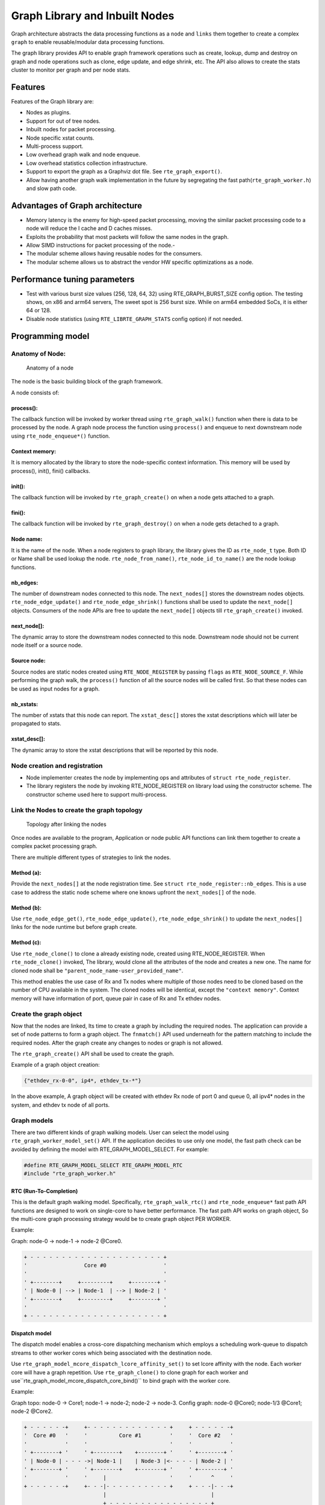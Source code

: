 ..  SPDX-License-Identifier: BSD-3-Clause
    Copyright(C) 2020 Marvell International Ltd.

Graph Library and Inbuilt Nodes
===============================

Graph architecture abstracts the data processing functions as a ``node`` and
``links`` them together to create a complex ``graph`` to enable reusable/modular
data processing functions.

The graph library provides API to enable graph framework operations such as
create, lookup, dump and destroy on graph and node operations such as clone,
edge update, and edge shrink, etc. The API also allows to create the stats
cluster to monitor per graph and per node stats.

Features
--------

Features of the Graph library are:

- Nodes as plugins.
- Support for out of tree nodes.
- Inbuilt nodes for packet processing.
- Node specific xstat counts.
- Multi-process support.
- Low overhead graph walk and node enqueue.
- Low overhead statistics collection infrastructure.
- Support to export the graph as a Graphviz dot file. See ``rte_graph_export()``.
- Allow having another graph walk implementation in the future by segregating
  the fast path(``rte_graph_worker.h``) and slow path code.

Advantages of Graph architecture
--------------------------------

- Memory latency is the enemy for high-speed packet processing, moving the
  similar packet processing code to a node will reduce the I cache and D
  caches misses.
- Exploits the probability that most packets will follow the same nodes in the
  graph.
- Allow SIMD instructions for packet processing of the node.-
- The modular scheme allows having reusable nodes for the consumers.
- The modular scheme allows us to abstract the vendor HW specific
  optimizations as a node.

Performance tuning parameters
-----------------------------

- Test with various burst size values (256, 128, 64, 32) using
  RTE_GRAPH_BURST_SIZE config option.
  The testing shows, on x86 and arm64 servers, The sweet spot is 256 burst
  size. While on arm64 embedded SoCs, it is either 64 or 128.
- Disable node statistics (using ``RTE_LIBRTE_GRAPH_STATS`` config option)
  if not needed.

Programming model
-----------------

Anatomy of Node:
~~~~~~~~~~~~~~~~


.. figure:: img/anatomy_of_a_node.*

   Anatomy of a node

The node is the basic building block of the graph framework.

A node consists of:

process():
^^^^^^^^^^

The callback function will be invoked by worker thread using
``rte_graph_walk()`` function when there is data to be processed by the node.
A graph node process the function using ``process()`` and enqueue to next
downstream node using ``rte_node_enqueue*()`` function.

Context memory:
^^^^^^^^^^^^^^^

It is memory allocated by the library to store the node-specific context
information. This memory will be used by process(), init(), fini() callbacks.

init():
^^^^^^^

The callback function will be invoked by ``rte_graph_create()`` on when
a node gets attached to a graph.

fini():
^^^^^^^

The callback function will be invoked by ``rte_graph_destroy()`` on when a
node gets detached to a graph.

Node name:
^^^^^^^^^^

It is the name of the node. When a node registers to graph library, the library
gives the ID as ``rte_node_t`` type. Both ID or Name shall be used lookup the
node. ``rte_node_from_name()``, ``rte_node_id_to_name()`` are the node
lookup functions.

nb_edges:
^^^^^^^^^

The number of downstream nodes connected to this node. The ``next_nodes[]``
stores the downstream nodes objects. ``rte_node_edge_update()`` and
``rte_node_edge_shrink()`` functions shall be used to update the ``next_node[]``
objects. Consumers of the node APIs are free to update the ``next_node[]``
objects till ``rte_graph_create()`` invoked.

next_node[]:
^^^^^^^^^^^^

The dynamic array to store the downstream nodes connected to this node. Downstream
node should not be current node itself or a source node.

Source node:
^^^^^^^^^^^^

Source nodes are static nodes created using ``RTE_NODE_REGISTER`` by passing
``flags`` as ``RTE_NODE_SOURCE_F``.
While performing the graph walk, the ``process()`` function of all the source
nodes will be called first. So that these nodes can be used as input nodes for a graph.

nb_xstats:
^^^^^^^^^^

The number of xstats that this node can report.
The ``xstat_desc[]`` stores the xstat descriptions which will later be propagated to stats.

xstat_desc[]:
^^^^^^^^^^^^^

The dynamic array to store the xstat descriptions that will be reported by this node.

Node creation and registration
~~~~~~~~~~~~~~~~~~~~~~~~~~~~~~
* Node implementer creates the node by implementing ops and attributes of
  ``struct rte_node_register``.

* The library registers the node by invoking RTE_NODE_REGISTER on library load
  using the constructor scheme. The constructor scheme used here to support multi-process.

Link the Nodes to create the graph topology
~~~~~~~~~~~~~~~~~~~~~~~~~~~~~~~~~~~~~~~~~~~

.. figure:: img/link_the_nodes.*

   Topology after linking the nodes

Once nodes are available to the program, Application or node public API
functions can link them together to create a complex packet processing graph.

There are multiple different types of strategies to link the nodes.

Method (a):
^^^^^^^^^^^
Provide the ``next_nodes[]`` at the node registration time. See ``struct rte_node_register::nb_edges``.
This is a use case to address the static node scheme where one knows upfront the
``next_nodes[]`` of the node.

Method (b):
^^^^^^^^^^^
Use ``rte_node_edge_get()``, ``rte_node_edge_update()``, ``rte_node_edge_shrink()``
to update the ``next_nodes[]`` links for the node runtime but before graph create.

Method (c):
^^^^^^^^^^^
Use ``rte_node_clone()`` to clone a already existing node, created using RTE_NODE_REGISTER.
When ``rte_node_clone()`` invoked, The library, would clone all the attributes
of the node and creates a new one. The name for cloned node shall be
``"parent_node_name-user_provided_name"``.

This method enables the use case of Rx and Tx nodes where multiple of those nodes
need to be cloned based on the number of CPU available in the system.
The cloned nodes will be identical, except the ``"context memory"``.
Context memory will have information of port, queue pair in case of Rx and Tx
ethdev nodes.

Create the graph object
~~~~~~~~~~~~~~~~~~~~~~~
Now that the nodes are linked, Its time to create a graph by including
the required nodes. The application can provide a set of node patterns to
form a graph object. The ``fnmatch()`` API used underneath for the pattern
matching to include the required nodes. After the graph create any changes to
nodes or graph is not allowed.

The ``rte_graph_create()`` API shall be used to create the graph.

Example of a graph object creation:

.. code-block:: console

   {"ethdev_rx-0-0", ip4*, ethdev_tx-*"}

In the above example, A graph object will be created with ethdev Rx
node of port 0 and queue 0, all ipv4* nodes in the system,
and ethdev tx node of all ports.

Graph models
~~~~~~~~~~~~
There are two different kinds of graph walking models. User can select the model using
``rte_graph_worker_model_set()`` API. If the application decides to use only one model,
the fast path check can be avoided by defining the model with RTE_GRAPH_MODEL_SELECT.
For example:

.. code-block:: c

  #define RTE_GRAPH_MODEL_SELECT RTE_GRAPH_MODEL_RTC
  #include "rte_graph_worker.h"

RTC (Run-To-Completion)
^^^^^^^^^^^^^^^^^^^^^^^
This is the default graph walking model. Specifically, ``rte_graph_walk_rtc()`` and
``rte_node_enqueue*`` fast path API functions are designed to work on single-core to
have better performance. The fast path API works on graph object, So the multi-core
graph processing strategy would be to create graph object PER WORKER.

Example:

Graph: node-0 -> node-1 -> node-2 @Core0.

.. code-block:: diff

    + - - - - - - - - - - - - - - - - - - - - - +
    '                  Core #0                  '
    '                                           '
    ' +--------+     +---------+     +--------+ '
    ' | Node-0 | --> | Node-1  | --> | Node-2 | '
    ' +--------+     +---------+     +--------+ '
    '                                           '
    + - - - - - - - - - - - - - - - - - - - - - +

Dispatch model
^^^^^^^^^^^^^^
The dispatch model enables a cross-core dispatching mechanism which employs
a scheduling work-queue to dispatch streams to other worker cores which
being associated with the destination node.

Use ``rte_graph_model_mcore_dispatch_lcore_affinity_set()`` to set lcore affinity
with the node.
Each worker core will have a graph repetition. Use ``rte_graph_clone()`` to clone
graph for each worker and use``rte_graph_model_mcore_dispatch_core_bind()`` to
bind graph with the worker core.

Example:

Graph topo: node-0 -> Core1; node-1 -> node-2; node-2 -> node-3.
Config graph: node-0 @Core0; node-1/3 @Core1; node-2 @Core2.

.. code-block:: diff

    + - - - - - -+     +- - - - - - - - - - - - - +     + - - - - - -+
    '  Core #0   '     '          Core #1         '     '  Core #2   '
    '            '     '                          '     '            '
    ' +--------+ '     ' +--------+    +--------+ '     ' +--------+ '
    ' | Node-0 | - - - ->| Node-1 |    | Node-3 |<- - - - | Node-2 | '
    ' +--------+ '     ' +--------+    +--------+ '     ' +--------+ '
    '            '     '     |                    '     '      ^     '
    + - - - - - -+     +- - -|- - - - - - - - - - +     + - - -|- - -+
                             |                                 |
                             + - - - - - - - - - - - - - - - - +


In fast path
~~~~~~~~~~~~
Typical fast-path code looks like below, where the application
gets the fast-path graph object using ``rte_graph_lookup()``
on the worker thread and run the ``rte_graph_walk()`` in a tight loop.

.. code-block:: c

    struct rte_graph *graph = rte_graph_lookup("worker0");

    while (!done) {
        rte_graph_walk(graph);
    }

Context update when graph walk in action
~~~~~~~~~~~~~~~~~~~~~~~~~~~~~~~~~~~~~~~~
The fast-path object for the node is ``struct rte_node``.

It may be possible that in slow-path or after the graph walk-in action,
the user needs to update the context of the node hence access to
``struct rte_node *`` memory.

``rte_graph_foreach_node()``, ``rte_graph_node_get()``,
``rte_graph_node_get_by_name()`` APIs can be used to get the
``struct rte_node*``. ``rte_graph_foreach_node()`` iterator function works on
``struct rte_graph *`` fast-path graph object while others works on graph ID or name.

Get the node statistics using graph cluster
~~~~~~~~~~~~~~~~~~~~~~~~~~~~~~~~~~~~~~~~~~~
The user may need to know the aggregate stats of the node across
multiple graph objects. Especially the situation where each graph object bound
to a worker thread.

Introduced a graph cluster object for statistics.
``rte_graph_cluster_stats_create()`` API shall be used for creating a
graph cluster with multiple graph objects and ``rte_graph_cluster_stats_get()``
to get the aggregate node statistics.

An example statistics output from ``rte_graph_cluster_stats_get()``

.. code-block:: diff

    +---------+-----------+-------------+---------------+-----------+---------------+-----------+
    |Node     |calls      |objs         |realloc_count  |objs/call  |objs/sec(10E6) |cycles/call|
    +---------------------+-------------+---------------+-----------+---------------+-----------+
    |node0    |12977424   |3322220544   |5              |256.000    |3047.151872    |20.0000    |
    |node1    |12977653   |3322279168   |0              |256.000    |3047.210496    |17.0000    |
    |node2    |12977696   |3322290176   |0              |256.000    |3047.221504    |17.0000    |
    |node3    |12977734   |3322299904   |0              |256.000    |3047.231232    |17.0000    |
    |node4    |12977784   |3322312704   |1              |256.000    |3047.243776    |17.0000    |
    |node5    |12977825   |3322323200   |0              |256.000    |3047.254528    |17.0000    |
    +---------+-----------+-------------+---------------+-----------+---------------+-----------+

Node writing guidelines
~~~~~~~~~~~~~~~~~~~~~~~

The ``process()`` function of a node is the fast-path function and that needs
to be written carefully to achieve max performance.

Broadly speaking, there are two different types of nodes.

Static nodes
~~~~~~~~~~~~
The first kind of nodes are those that have a fixed ``next_nodes[]`` for the
complete burst (like ethdev_rx, ethdev_tx) and it is simple to write.
``process()`` function can move the obj burst to the next node either using
``rte_node_next_stream_move()`` or using ``rte_node_next_stream_get()`` and
``rte_node_next_stream_put()``.

Intermediate nodes
~~~~~~~~~~~~~~~~~~
The second kind of such node is ``intermediate nodes`` that decide what is the
``next_node[]`` to send to on a per-packet basis. In these nodes,

* Firstly, there has to be the best possible packet processing logic.

* Secondly, each packet needs to be queued to its next node.

This can be done using ``rte_node_enqueue_[x1|x2|x4]()`` APIs if
they are to single next or ``rte_node_enqueue_next()`` that takes array of nexts.

In scenario where multiple intermediate nodes are present but most of the time
each node using the same next node for all its packets, the cost of moving every
pointer from current node's stream to next node's stream could be avoided.
This is called home run and ``rte_node_next_stream_move()`` could be used to
just move stream from the current node to the next node with least number of cycles.
Since this can be avoided only in the case where all the packets are destined
to the same next node, node implementation should be also having worst-case
handling where every packet could be going to different next node.

Example of intermediate node implementation with home run:
^^^^^^^^^^^^^^^^^^^^^^^^^^^^^^^^^^^^^^^^^^^^^^^^^^^^^^^^^^

#. Start with speculation that next_node = node->ctx.
   This could be the next_node application used in the previous function call of this node.

#. Get the next_node stream array with required space using
   ``rte_node_next_stream_get(next_node, space)``.

#. while n_left_from > 0 (i.e packets left to be sent) prefetch next pkt_set
   and process current pkt_set to find their next node

#. if all the next nodes of the current pkt_set match speculated next node,
   just count them as successfully speculated(``last_spec``) till now and
   continue the loop without actually moving them to the next node. else if there is
   a mismatch, copy all the pkt_set pointers that were ``last_spec`` and move the
   current pkt_set to their respective next's nodes using ``rte_enqueue_next_x1()``.
   Also, one of the next_node can be updated as speculated next_node if it is more
   probable. Finally, reset ``last_spec`` to zero.

#. if n_left_from != 0 then goto 3) to process remaining packets.

#. if last_spec == nb_objs, All the objects passed were successfully speculated
   to single next node. So, the current stream can be moved to next node using
   ``rte_node_next_stream_move(node, next_node)``.
   This is the ``home run`` where memcpy of buffer pointers to next node is avoided.

#. Update the ``node->ctx`` with more probable next node.

Graph object memory layout
--------------------------

.. figure:: img/graph_mem_layout.*

   Memory layout

Understanding the memory layout helps to debug the graph library and
improve the performance if needed.

Graph object consists of a header, circular buffer to store the pending stream
when walking over the graph, variable-length memory to store the ``rte_node`` objects,
and variable-length memory to store the xstat reported by each ``rte_node``.

The graph_nodes_mem_create() creates and populate this memory. The functions
such as ``rte_graph_walk()`` and ``rte_node_enqueue_*`` use this memory
to enable fastpath services.

Graph feature arc
-----------------

Introduction
~~~~~~~~~~~~

Graph feature arc is an abstraction to manage more than one network protocols
(or features) in a graph application with:

* Runtime network configurability
* Overloading of default node packet path
* Control/Data plane synchronization

.. note::

   Feature arc abstraction is introduced as an optional functionality
   to the graph library.
   Feature arc is a ``NOP`` to application which skips
   :ref:`feature arc initialization <Feature_Arc_Initialization>`

Runtime network configurability
^^^^^^^^^^^^^^^^^^^^^^^^^^^^^^^

Feature arc facilitates to enable/disable protocols at runtime from control thread.
In fast path, it provides API to steer packets across nodes of those protocols
which are enabled from control thread.

Feature arc uses ``index`` object to enable/disable a protocol which is generic
to cater all the possibilities of configuring a protocol.
Examples of ``index`` object are
interface index, route index, flow index, classification index etc.

Runtime configuration of one ``index`` is independent of another ``index`` configuration.
In other words, packet received on an interface0 are steered independent
from packets received on interface1.
Both interface0 and interface1 can have separate sets of protocols enabled at the same time.

Feature arc also provides mechanism to express ``protocol sequencing order`` for packets.
If more than one protocols are active in a network layer,
packets may be required to be steered among protocol nodes in a specific order.
For example: in a typical firewall,
IPv4, IPsec and IP tables may be enabled at the same time in IP layer.
Feature arc provides mechanism to express sequence order
in which protocol nodes are to be traversed by packets received/sent on an interface.

Default node packet path overloading
^^^^^^^^^^^^^^^^^^^^^^^^^^^^^^^^^^^^

Each network function has defined node packet path.
As an example, IPv4 router as a forwarder includes nodes performing -
packet ingress, ethernet reception, IPv4 reception, IPv4 lookup,
ethernet rewrite and packet egress.
Feature arc provides application to overload default node path
by providing hook points (like netfilter)
to insert out-of-tree or another protocol nodes in packet path.

.. _Control_Data_Plane_Synchronization:

Control/Data plane synchronization
^^^^^^^^^^^^^^^^^^^^^^^^^^^^^^^^^^

Feature arc does not stop worker cores for any runtime control plane updates.
i.e. any feature (protocol) enable/disable at runtime does not stop worker cores.
Control plane feature enable/disable API also provides RCU mechanism, if needed.

When a feature is enabled in control plane, certain resources may be allocated
by application specific to ``[feature, index]``.
For example when IPsec is enabled either on an interface (policy based IPsec)
or route (route based IPsec), a security association(SA) would be allocated/initialized
and attached to interface/route.
Feature arc API is provided to pass SA from control thread to worker threads
for applying it (SA) on packets received/sent via interface or SA tunnel route.

Furthermore, when IPsec gets disabled for same ``[feature, index]`` in later point of time,
cleanup would be required to free resources associated with SA.
Cleanup can only be done in control thread when it ensures that no worker thread is using the SA.
For this use case, application can use RCU mechanism provided with enable/disable API.
See :ref:`notifier_cb <Feature_Notifier_Cb>`.

Objects
~~~~~~~

Feature
^^^^^^^

Feature is analogous to a protocol.

.. _Feature_Nodes:

Features nodes
^^^^^^^^^^^^^^

A feature node is a node which performs specific feature processing in a given network layer.
Feature nodes incorporates fast path feature arc API in their ``process()`` function
and are part of a unique arc.

Not all nodes in graph required to be made feature nodes.

.. _Start_Node:

Start node
^^^^^^^^^^

A node through which packets enters feature arc path is called ``Start node``.
It is a node which provides a hook point to overload node packet path.
Each feature arc object has unique ``start node``.
It can be a new node or any existing node in a graph.
Start node is not counted as a feature node in an arc.

.. _End_Feature_Node:

End feature node
^^^^^^^^^^^^^^^^

An end feature node is a feature node through which packets exits feature arc path.
It is required for exiting packets, from feature arc path,
which are getting processed by feature node
which is getting disabled at runtime in control thread.
It is always the last feature node in an arc.
As an exception to other feature nodes,
this node does not uses any feature arc fast path API.

Feature arc
^^^^^^^^^^^

.. _Figure_Arc_1:

.. figure:: img/feature_arc-1.*
   :alt: feature-arc-1
   :width: 350px
   :align: center

   Feature arc representation

An ordered list of feature nodes in a given network layer is called as feature arc.
It consists of three objects:

- :ref:`Start node <Start_Node>`
- :ref:`End feature node <End_Feature_Node>`
- :ref:`Zero or more feature nodes <Feature_Nodes>`

In order to :ref:`create <Feature_Arc_Registration>` a feature arc object,
only ``start node`` and ``end feature node`` are required.
Once created, feature nodes can be :ref:`added <Feature_Registration>` to the arc.

Feature data
^^^^^^^^^^^^

It is a fast path object which hold information to steer packets across nodes.

Programming model
~~~~~~~~~~~~~~~~~

Arc/Feature Registrations
^^^^^^^^^^^^^^^^^^^^^^^^^

Feature arc and feature registrations happens using constructor based macros.
While feature arc registration creates a feature arc object,
the feature registration adds provided node to a feature arc object.

.. note::

   During registration, no memory is allocated associated with any feature arc.
   Actual memory allocation, object creation and connecting of nodes via edges
   corresponding to all registered feature arcs happens as part of
   :ref:`feature arc initialization <Feature_Arc_Initialization>`.

.. _Feature_Arc_Registration:

Feature arc registration
************************

A feature arc object creation require ``feature arc registration``.
Once registered, feature arc is created as part of
:ref:`initialization <Feature_Arc_Initialization>`.
A feature arc is registered via ``RTE_GRAPH_FEATURE_ARC_REGISTER()``.
An arc shown in :ref:`figure <Figure_Arc_1>` can be registered as follows:

.. code-block:: c

   /* Existing nodes */
   RTE_NODE_REGISTER(Node-A);
   RTE_NODE_REGISTER(Node-B);

   /* Define End feature node: Node-B */
   struct rte_graph_feature_register Node-B-feature = {
       .feature_name = "Node-B-feature",
       .arc_name = "Arc1",
       .feature_process_fn = nodeB_process_fn(),
       .feature_node = &Node-B,
   };

   /* Arc1 registration */
   struct rte_graph_feature_arc_register arc1 = {
       .arc_name = "Arc1",
       .max_indexes = RTE_MAX_ETHPORTS,
       .start_node = &Node-A,
       .start_node_feature_process_fn = nodeA_feature_process_fn(),
       .end_feature_node = &Node-B-feature,
   };

   /* Call constructor */
    RTE_GRAPH_FEATURE_ARC_REGISTER(arc1);

.. note::

   Feature arc can also be created using ``rte_graph_feature_arc_create()`` API as well.

.. _Feature_Registration:

Feature registration
********************

A feature registration means defining a feature node
which would be added to a unique ``arc``.
A feature nodes needs to know ``arc name`` to which it wants to connect to.
Registration happens via ``RTE_GRAPH_FEATURE_REGISTER()``.

A ``Feature-1`` shown in :ref:`figure <Figure_Arc_1>` can be registered as follows:

.. code-block:: c

   /* Existing node */
   RTE_NODE_REGISTER(Feature-1);

   /* Define feature node: Feature-1 */
   struct rte_graph_feature_register Feature-1 = {
       .feature_name = "Feature-1",
       .arc_name = "Arc1",
       .feature_process_fn = feature1_process_fn(),
       .feature_node = &Feature-1,
   };

   /* Call constructor */
   RTE_GRAPH_FEATURE_REGISTER(Feature-1);

.. note::

   A feature node can be out-of-tree application node
   which is willing to connect to an arc defined by DPDK built-in nodes.
   This way application can hook its node to standard node packet path.

Advance parameters
``````````````````

.. _Figure_Arc_2:

.. figure:: img/feature_arc-2.*
   :alt: feature-arc-2
   :width: 550px
   :align: center

   Feature registration advance parameters

Feature registration have some advance parameters to control the feature node.
As shown in above figure, ``Custom Feature`` and ``Feature-2`` nodes
can be added to existing arc as follows:

.. code-block:: c

   /* Define feature node: Custom-Feature */
   struct rte_graph_feature_register Custom-Feature = {
       .feature_name = "Custom-Feature",
       .arc_name = "Arc1",
           ...
           ...
           ...
       .notifier_cb = Custom-Feature_notifier_fn(),  /* Optional notifier function */
       .runs_after = "Feature-1",
   };

   /* Define feature node: Feature-2 */
   struct rte_graph_feature_register Feature-2 = {
       .feature_name = "Feature-2",
       .arc_name = "Arc1",
           ...
           ...
           ...
       .override_index_cb = Feature-2_override_index_cb(),
       .runs_after = "Feature-1",
       .runs_before = "Custom-Feature",
   };

runs_after/runs_before
......................

These parameters are used to express the sequencing order of feature nodes.
If ``Custom Feature`` needs to run after ``Feature-1``,
it can be defined as shown above.
Similarly, if ``Feature-2`` needs to run before ``Custom-Feature`` but after ``Feature-1``,
it can be done as shown above.

.. _Feature_Notifier_Cb:

notifier_cb()
.............

If non-NULL, every feature enable/disable in control plane
will invoke the notifier callback on control thread.
This notifier callback can be used to destroy resources for ``[feature, index]`` pair
during ``feature disable`` which might have allocated during feature enable.

``notifier_cb()`` is called, at runtime, for every enable/disable of ``[feature, index]``
from control thread.

If RCU is provided to enable/disable API,
notifier_cb() is called after ``rte_rcu_qsbr_synchronize()``.
Application also needs to call ``rte_rcu_qsbr_quiescent()`` in worker thread
(preferably after every ``rte_graph_walk()`` iteration)

override_index_cb()
....................

A feature arc is :ref:`registered <Feature_Arc_Registration>`
to operate on certain number of ``max_indexes``.
If particular feature like to overload this ``max_indexes``
with a larger value, it can do so by returning larger value in this callback.
In case of multiple features, largest value returned by any feature
would be selected for creating feature arc.

.. _Feature_Arc_Initialization:

Initializing Feature arc
^^^^^^^^^^^^^^^^^^^^^^^^

Following code shows how to initialize feature arc sub-system.
``rte_graph_feature_arc_init()`` API is used to initialize a feature arc sub-system.
If not called, feature arc has no impact on application.

.. code-block:: c

   struct rte_graph_param *graph_param = app_get_graph_param();

   /* Initialize feature arc before graph create */
   rte_graph_feature_arc_init(0);

   rte_graph_create(graph_param);

.. note::

   ``rte_graph_feature_arc_init()`` API should be called before ``rte_graph_create()``.
   If not called, feature arc is a ``NOP`` to application.

Runtime feature enable/disable
^^^^^^^^^^^^^^^^^^^^^^^^^^^^^^

A feature can be enabled or disabled at runtime from control thread
using ``rte_graph_feature_enable()`` and ``rte_graph_feature_disable()`` functions respectively.

.. code-block:: c

   struct rte_rcu_qsbr *rcu_qsbr = app_get_rcu_qsbr();
   rte_graph_feature_arc_t _arc;
   uint16_t app_cookie;

   if (rte_graph_feature_arc_lookup_by_name("Arc1", &_arc) < 0) {
       RTE_LOG(ERR, GRAPH, "Arc1 not found\n");
       return -ENOENT;
   }
   app_cookie = 100; /* Specific to ['Feature-1`, `port-0`] */

   /* Enable feature */
   rte_graph_feature_enable(_arc, 0 /* port-0 */,
                            "Feature-1" /* Name of the node feature */,
                            app_cookie, rcu_qsbr);

   /* Disable feature */
   rte_graph_feature_disable(_arc, 0 /* port-0 */,
                             "Feature-1" /* Name of the node feature */,
                             rcu_qsbr);

.. note::

   RCU argument is optional argument to enable/disable API.
   See :ref:`control/data plane synchronization <Control_Data_Plane_Synchronization>`
   and :ref:`notifier_cb <Feature_Notifier_Cb>` for more details on when RCU is needed.

Fast path traversal rules
^^^^^^^^^^^^^^^^^^^^^^^^^

``Start node``
**************

If feature arc is :ref:`initialized <Feature_Arc_Initialization>`,
``start_node_feature_process_fn()`` will be called by ``rte_graph_walk()``
instead of node's original ``process()``.
This function should allow packets to enter arc path
whenever any feature is enabled at runtime.

.. code-block:: c

   static int nodeA_init(const struct rte_graph *graph, struct rte_node *node)
   {
       rte_graph_feature_arc_t _arc;

       if (rte_graph_feature_arc_lookup_by_name("Arc1", &_arc) < 0) {
           RTE_LOG(ERR, GRAPH, "Arc1 not found\n");
           return -ENOENT;
       }

       /* Save arc in node context */
       node->ctx = _arc;
       return 0;
   }

   int nodeA_process_inline(struct rte_graph *graph, struct rte_node *node,
                            void **objs, uint16_t nb_objs,
                            struct rte_graph_feature_arc *arc,
                            const int do_arc_processing)
   {
       for(uint16_t i = 0; i < nb_objs; i++) {
           struct rte_mbuf *mbuf = objs[i];
           rte_edge_t edge_to_child = 0; /* By default to Node-B */

           if (do_arc_processing) {
               struct rte_graph_feature_arc_mbuf_dynfields *dyn =
                   rte_graph_feature_arc_mbuf_dynfields_get(mbuf, arc->mbuf_dyn_offset);

               if (rte_graph_feature_data_first_feature_get(mbuf, mbuf->port,
                                                            &dyn->feature_data,
                                                            &edge_to_child) < 0) {

                   /* Some feature is enabled, edge_to_child is overloaded */
               }
           }
           /* enqueue as usual */
           rte_node_enqueue_x1(graph, node, mbuf, edge_to_child);
      }
   }

   int nodeA_feature_process_fn(struct rte_graph *graph, struct rte_node *node,
                                void **objs, uint16_t nb_objs)
   {
       struct rte_graph_feature_arc *arc = rte_graph_feature_arc_get(node->ctx);

       if (unlikely(rte_graph_feature_arc_has_any_feature(arc)))
           return nodeA_process_inline(graph, node, objs, nb_objs, arc, 1 /* do arc processing */);
       else
           return nodeA_process_inline(graph, node, objs, nb_objs, NULL, 0 /* skip arc processing */);
   }

``Feature nodes``
*****************

Following code-snippet explains fast path traversal rule for ``Feature-1``
:ref:`feature node <Feature_Nodes>` shown in :ref:`figure <Figure_Arc_2>`.

.. code-block:: c

   static int Feature1_node_init(const struct rte_graph *graph, struct rte_node *node)
   {
       rte_graph_feature_arc_t _arc;

       if (rte_graph_feature_arc_lookup_by_name("Arc1", &_arc) < 0) {
           RTE_LOG(ERR, GRAPH, "Arc1 not found\n");
           return -ENOENT;
       }

       /* Save arc in node context */
       node->ctx = _arc;
       return 0;
   }

   int feature1_process_inline(struct rte_graph *graph, struct rte_node *node,
                               void **objs, uint16_t nb_objs,
                               struct rte_graph_feature_arc *arc)
   {
       for (uint16_t i = 0; i < nb_objs; i++) {
           struct rte_mbuf *mbuf = objs[i];
           rte_edge_t edge_to_child = 0; /* By default to Node-B */

           struct rte_graph_feature_arc_mbuf_dynfields *dyn =
                   rte_graph_feature_arc_mbuf_dynfields_get(mbuf, arc->mbuf_dyn_offset);

           /* Get feature app cookie for mbuf */
           uint16_t app_cookie = rte_graph_feature_data_app_cookie_get(mbuf, &dyn->feature_data);

           if (feature_local_lookup(app_cookie) {

               /* Packets is relevant to this feature. Move packet from arc path */
               edge_to_child = X;

           } else {

               /* Packet not relevant to this feature.
                * Send this packet to next enabled feature.
                */
               rte_graph_feature_data_next_feature_get(mbuf, &dyn->feature_data,
                                                       &edge_to_child);
           }

           /* enqueue as usual */
           rte_node_enqueue_x1(graph, node, mbuf, edge_to_child);
      }
   }

   int feature1_process_fn(struct rte_graph *graph, struct rte_node *node,
                           void **objs, uint16_t nb_objs)
   {
       struct rte_graph_feature_arc *arc = rte_graph_feature_arc_get(node->ctx);

       return feature1_process_inline(graph, node, objs, nb_objs, arc);
   }

``End feature node``
********************

An end feature node is a feature node through which packets exits feature arc path.
It should not use any feature arc fast path API.

Feature arc destroy
^^^^^^^^^^^^^^^^^^^

``rte_graph_feature_arc_destroy()`` can be used to free a arc object.

Feature arc cleanup
^^^^^^^^^^^^^^^^^^^

``rte_graph_feature_arc_cleanup()`` can be used to free all resources
associated with feature arc module.

Inbuilt Nodes
-------------

DPDK provides a set of nodes for data processing.
The following diagram depicts inbuilt nodes data flow.


.. figure:: img/graph_inbuilt_node_flow.*

   Inbuilt nodes data flow

Following section details the documentation for individual inbuilt node.

ethdev_rx
~~~~~~~~~
This node does ``rte_eth_rx_burst()`` into stream buffer passed to it
(src node stream) and does ``rte_node_next_stream_move()`` only when
there are packets received. Each ``rte_node`` works only on one Rx port and
queue that it gets from node->ctx. For each (port X, rx_queue Y),
a rte_node is cloned from  ethdev_rx_base_node as ``ethdev_rx-X-Y`` in
``rte_node_eth_config()`` along with updating ``node->ctx``.
Each graph needs to be associated  with a unique rte_node for a (port, rx_queue).

ethdev_tx
~~~~~~~~~
This node does ``rte_eth_tx_burst()`` for a burst of objs received by it.
It sends the burst to a fixed Tx Port and Queue information from
node->ctx. For each (port X), this ``rte_node`` is cloned from
ethdev_tx_node_base as "ethdev_tx-X" in ``rte_node_eth_config()``
along with updating node->context.

Since each graph doesn't need more than one Txq, per port, a Txq is assigned
based on graph id to each rte_node instance. Each graph needs to be associated
with a rte_node for each (port).

pkt_drop
~~~~~~~~
This node frees all the objects passed to it considering them as
``rte_mbufs`` that need to be freed.

ip4_lookup
~~~~~~~~~~
This node is an intermediate node that does LPM lookup for the received
ipv4 packets and the result determines each packets next node.

On successful LPM lookup, the result contains the ``next_node`` id and
``next-hop`` id with which the packet needs to be further processed.

On LPM lookup failure, objects are redirected to pkt_drop node.
``rte_node_ip4_route_add()`` is control path API to add ipv4 routes.
To achieve home run, node use ``rte_node_stream_move()`` as mentioned in above
sections.

ip4_lookup_fib
~~~~~~~~~~~~~~

This node is an intermediate node that does FIB lookup
for the received IPv4 packets
and the result determines each packets next node.

On successful FIB lookup, the result contains the ``next_node`` ID and ``next-hop`` ID
with which the packet needs to be further processed.

On FIB lookup failure, objects are redirected to pkt_drop node.
``rte_node_ip4_fib_route_add()`` is control path API to add IPv4 routes.
To achieve home run, node use ``rte_node_stream_move()`` as mentioned in above sections.

This node is used only when lookup mode is given as FIB in the application.
Otherwise, the ``ip4_lookup`` node is used by default which does LPM lookup.

ip4_rewrite
~~~~~~~~~~~
This node gets packets from ``ip4_lookup`` node with next-hop id for each
packet is embedded in ``node_mbuf_priv1(mbuf)->nh``. This id is used
to determine the L2 header to be written to the packet before sending
the packet out to a particular ethdev_tx node.
``rte_node_ip4_rewrite_add()`` is control path API to add next-hop info.

ip4_reassembly
~~~~~~~~~~~~~~
This node is an intermediate node that reassembles ipv4 fragmented packets,
non-fragmented packets pass through the node un-effected.
The node rewrites its stream and moves it to the next node.
The fragment table and death row table should be setup via the
``rte_node_ip4_reassembly_configure`` API.

ip6_lookup
~~~~~~~~~~
This node is an intermediate node that does LPM lookup for the received
IPv6 packets and the result determines each packets next node.

On successful LPM lookup, the result contains the ``next_node`` ID
and `next-hop`` ID with which the packet needs to be further processed.

On LPM lookup failure, objects are redirected to ``pkt_drop`` node.
``rte_node_ip6_route_add()`` is control path API to add IPv6 routes.
To achieve home run, node use ``rte_node_stream_move()``
as mentioned in above sections.

ip6_lookup_fib
~~~~~~~~~~~~~~

This node is an intermediate node that does FIB lookup
for the received IPv6 packets and the result determines each packets next node.

On successful FIB lookup, the result contains the ``next_node`` ID and ``next-hop`` ID
with which the packet needs to be further processed.

On FIB lookup failure, objects are redirected to ``pkt_drop`` node.
``rte_node_ip6_fib_route_add()`` is control path API to add IPv6 routes.
To achieve home run, node use ``rte_node_stream_move()`` as mentioned in above sections.

This node is used only when lookup mode is given as FIB in the application.
Otherwise, the ``ip6_lookup`` node is used by default which does LPM lookup.

ip6_rewrite
~~~~~~~~~~~
This node gets packets from ``ip6_lookup`` node with next-hop ID
for each packet is embedded in ``node_mbuf_priv1(mbuf)->nh``.
This ID is used to determine the L2 header to be written to the packet
before sending the packet out to a particular ``ethdev_tx`` node.
``rte_node_ip6_rewrite_add()`` is control path API to add next-hop info.

null
~~~~
This node ignores the set of objects passed to it and reports that all are
processed.

kernel_tx
~~~~~~~~~
This node is an exit node that forwards the packets to kernel.
It will be used to forward any control plane traffic to kernel stack from DPDK.
It uses a raw socket interface to transmit the packets,
it uses the packet's destination IP address in sockaddr_in address structure
and ``sendto`` function to send data on the raw socket.
After sending the burst of packets to kernel,
this node frees up the packet buffers.

kernel_rx
~~~~~~~~~
This node is a source node which receives packets from kernel
and forwards to any of the intermediate nodes.
It uses the raw socket interface to receive packets from kernel.
Uses ``poll`` function to poll on the socket fd
for ``POLLIN`` events to read the packets from raw socket
to stream buffer and does ``rte_node_next_stream_move()``
when there are received packets.

ip4_local
~~~~~~~~~
This node is an intermediate node that does ``packet_type`` lookup for
the received ipv4 packets and the result determines each packets next node.

On successful ``packet_type`` lookup, for any IPv4 protocol the result
contains the ``next_node`` id and ``next-hop`` id with which the packet
needs to be further processed.

On packet_type lookup failure, objects are redirected to ``pkt_drop`` node.
``rte_node_ip4_route_add()`` is control path API to add ipv4 address with 32 bit
depth to receive to packets.
To achieve home run, node use ``rte_node_stream_move()`` as mentioned in above
sections.

udp4_input
~~~~~~~~~~
This node is an intermediate node that does udp destination port lookup for
the received ipv4 packets and the result determines each packets next node.

User registers a new node ``udp4_input`` into graph library during initialization
and attach user specified node as edege to this node using
``rte_node_udp4_usr_node_add()``, and create empty hash table with destination
port and node id as its feilds.

After successful addition of user node as edege, edge id is returned to the user.

User would register ``ip4_lookup`` table with specified ip address and 32 bit as mask
for ip filtration using api ``rte_node_ip4_route_add()``.

After graph is created user would update hash table with custom port with
and previously obtained edge id using API ``rte_node_udp4_dst_port_add()``.

When packet is received lpm look up is performed if ip is matched the packet
is handed over to ip4_local node, then packet is verified for udp proto and
on success packet is enqueued to ``udp4_input`` node.

Hash lookup is performed in ``udp4_input`` node with registered destination port
and destination port in UDP packet , on success packet is handed to ``udp_user_node``.
